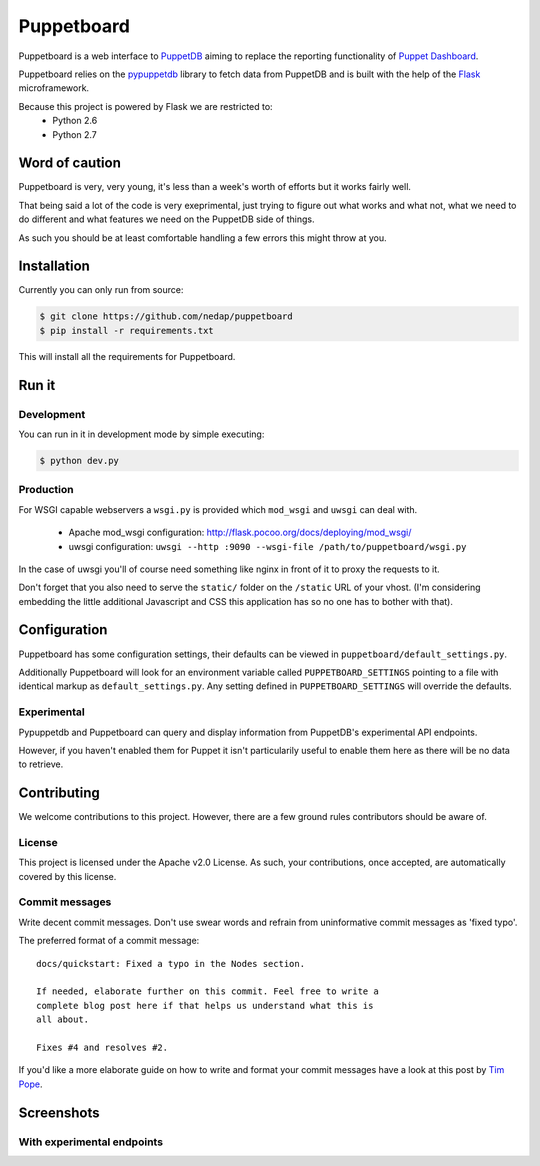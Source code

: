 ###########
Puppetboard
###########

Puppetboard is a web interface to `PuppetDB`_ aiming to replace the reporting
functionality of `Puppet Dashboard`_.

Puppetboard relies on the `pypuppetdb`_ library to fetch data from PuppetDB
and is built with the help of the `Flask`_ microframework.

.. _pypuppetdb: https://pypi.python.org/pypi/pypuppetdb
.. _PuppetDB: http://docs.puppetlabs.com/puppetdb/latest/index.html
.. _Puppet Dashboard: http://docs.puppetlabs.com/dashboard/
.. _Flask: http://flask.pocoo.org

Because this project is powered by Flask we are restricted to:
    * Python 2.6
    * Python 2.7

.. image:: https://www.dropbox.com/s/5dzocpvsl7uoub7/node-experimental.png

Word of caution
===============

Puppetboard is very, very young, it's less than a week's worth of
efforts but it works fairly well.

That being said a lot of the code is very exeprimental, just trying
to figure out what works and what not, what we need to do different
and what features we need on the PuppetDB side of things.

As such you should be at least comfortable handling a few errors
this might throw at you.

Installation
============

Currently you can only run from source:

.. code-block:: bash

   $ git clone https://github.com/nedap/puppetboard
   $ pip install -r requirements.txt

This will install all the requirements for Puppetboard.

Run it
======

Development
-----------

You can run in it in development mode by simple executing:

.. code-block:: bash

   $ python dev.py

Production
----------
For WSGI capable webservers a ``wsgi.py`` is provided which ``mod_wsgi``
and ``uwsgi`` can deal with.

  * Apache mod_wsgi configuration: http://flask.pocoo.org/docs/deploying/mod_wsgi/
  * uwsgi configuration: ``uwsgi --http :9090 --wsgi-file /path/to/puppetboard/wsgi.py``

In the case of uwsgi you'll of course need something like nginx in front of it to
proxy the requests to it.

Don't forget that you also need to serve the ``static/`` folder on the
``/static`` URL of your vhost. (I'm considering embedding the little additional
Javascript and CSS this application has so no one has to bother with that).

Configuration
=============

Puppetboard has some configuration settings, their defaults can
be viewed in ``puppetboard/default_settings.py``.

Additionally Puppetboard will look for an environment variable
called ``PUPPETBOARD_SETTINGS`` pointing to a file with identical
markup as ``default_settings.py``. Any setting defined in
``PUPPETBOARD_SETTINGS`` will override the defaults.

Experimental
------------
Pypuppetdb and Puppetboard can query and display information from
PuppetDB's experimental API endpoints.

However, if you haven't enabled them for Puppet it isn't particularily
useful to enable them here as there will be no data to retrieve.

Contributing
============
We welcome contributions to this project. However, there are a few ground
rules contributors should be aware of.

License
-------
This project is licensed under the Apache v2.0 License. As such, your
contributions, once accepted, are automatically covered by this license.

Commit messages
---------------
Write decent commit messages. Don't use swear words and refrain from
uninformative commit messages as 'fixed typo'.

The preferred format of a commit message:

::

    docs/quickstart: Fixed a typo in the Nodes section.

    If needed, elaborate further on this commit. Feel free to write a
    complete blog post here if that helps us understand what this is
    all about.

    Fixes #4 and resolves #2.

If you'd like a more elaborate guide on how to write and format your commit
messages have a look at this post by `Tim Pope`_.

.. _Tim Pope: http://tbaggery.com/2008/04/19/a-note-about-git-commit-messages.html

Screenshots
===========

.. image:: https://www.dropbox.com/s/lnueotxs6m4c3xk/broken.png
.. image:: https://www.dropbox.com/s/z4tyme9yw9dqy48/facts.png
.. image:: https://www.dropbox.com/s/r3l8uum74h91j1e/no-experimental.png
.. image:: https://www.dropbox.com/s/jy1rrcm3rf3vazg/node.png
.. image:: https://www.dropbox.com/s/bh0h95rgegavung/nodes.png
.. image:: https://www.dropbox.com/s/yeqs0j1rgpvxcvo/overview.png
.. image:: https://www.dropbox.com/s/61tfrvkkst2im2v/query.png

With experimental endpoints
---------------------------

.. image:: https://www.dropbox.com/s/4d67108n8fenobb/nodes-experimental.png
.. image:: https://www.dropbox.com/s/5dzocpvsl7uoub7/node-experimental.png
